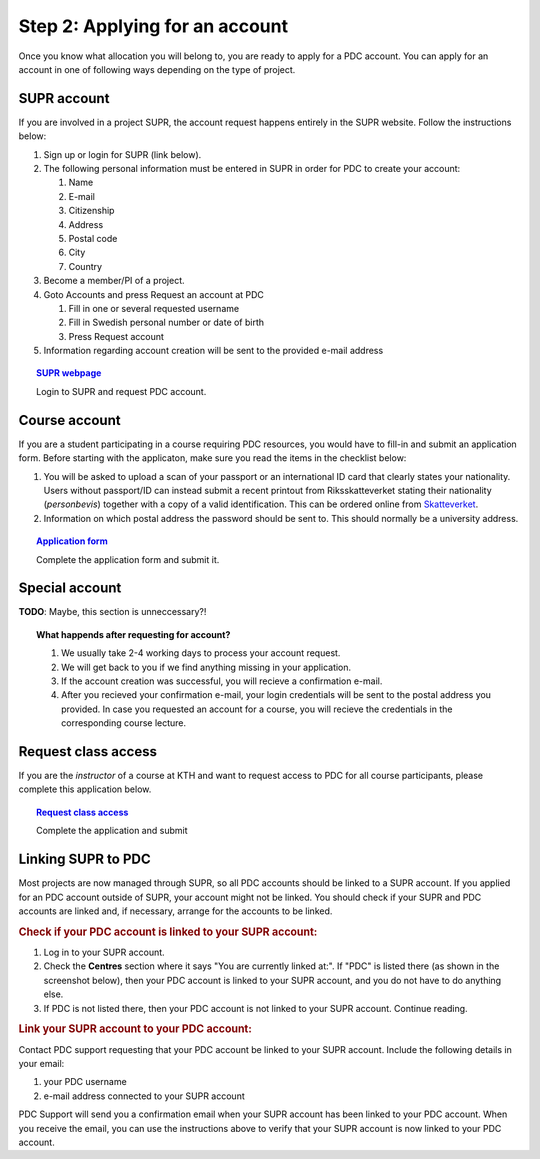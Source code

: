 .. index:: Getting an account at PDC
.. _get_account:

Step 2: Applying for an account
===============================

.. TODO: Apply for PDC account
.. TODO: hyperlink to 'time allocation' basics

Once you know what allocation you will belong to, you are ready to apply for a PDC account. You can apply for an account in one of following ways depending on the type of project.


SUPR account
############

If you are involved in a project SUPR, the account request happens entirely in the SUPR website. Follow the instructions below:

1. Sign up or login for SUPR (link below).
2. The following personal information must be entered in SUPR in order for PDC to create your account:
   
   1. Name
   2. E-mail
   3. Citizenship
   4. Address
   5. Postal code
   6. City
   7. Country
3. Become a member/PI of a project.
4. Goto Accounts and press Request an account at PDC
   
   1. Fill in one or several requested username
   2. Fill in Swedish personal number or date of birth
   3. Press Request account
5. Information regarding account creation will be sent to the provided e-mail address

.. topic:: `SUPR webpage <https://supr.snic.se>`_

   Login to SUPR and request PDC account.

.. _course_account:

Course account
##############

If you are a student participating in a course requiring PDC resources, you would have to fill-in and submit an application form. Before starting with the applicaton, make sure you read the items in the checklist below:

1.  You will be asked to upload a scan of your passport or an international ID card that clearly states your nationality. Users without passport/ID can instead submit a recent printout from Riksskatteverket stating their nationality (*personbevis*) together with a copy of a valid identification. This can be ordered online from `Skatteverket <www.skatteverket.se>`_.
    
2.  Information on which postal address the password should be sent to. This should normally be a university address.

.. topic:: `Application form <https://www.pdc.kth.se/support/accounts/user/acc-application/usage-rules>`_

   Complete the application form and submit it.

.. seealso:: **Nationality: Why do we bother?**

   1. If you are concerned with what we do with your nationality information or why was ask for it, please continue reading.       
   2. We at PDC do not care what nationality you have. Unfortunately, some of the computer vendors and states where these computers are manufactured do care. Therefore we have to restrict citizens of a small number of nationalities (there is a list which is updated now and then) access to whole or part of our facilities.

.. We should state what vendors ask.
.. We should state what those countries are!   
    
Special account
##################

**TODO**: Maybe, this section is unneccessary?!


.. topic:: **What happends after requesting for account?**	   
	   
   1.   We usually take 2-4 working days to process your account request.
   2.   We will get back to you if we find anything missing in your application.
   3.   If the account creation was successful, you will recieve a confirmation e-mail.
   4.   After you recieved your confirmation e-mail, your login credentials will be sent to the postal address you provided. In case you requested an account for a course, you will recieve the credentials in the corresponding course lecture.


Request class access
####################

If you are the *instructor* of a course at KTH and want to request access to PDC for all course participants, please complete this application below.

.. topic:: `Request class access <https://www.pdc.kth.se/support/accounts/class-new/request-class-access>`_

   Complete the application and submit
	   
	   
.. _link_supr_pdc:
   
Linking SUPR to PDC
###################

Most projects are now managed through SUPR, so all PDC accounts should be linked to a SUPR account. If you applied for an PDC account outside of SUPR, your account might not be linked. You should check if your SUPR and PDC accounts are linked and, if necessary, arrange for the accounts to be linked.

.. rubric:: Check if your PDC account is linked to your SUPR account:

1.    Log in to your SUPR account.
2.    Check the **Centres** section where it says "You are currently linked at:". If "PDC" is listed there (as shown in the screenshot below), then your PDC account is linked to your SUPR account, and you do not have to do anything else.
3.    If PDC is not listed there, then your PDC account is not linked to your SUPR account. Continue reading.

.. rubric:: Link your SUPR account to your PDC account:

Contact PDC support requesting that your PDC account be linked to your SUPR account. Include the following details in your email:

1.    your PDC username
2.    e-mail address connected to your SUPR account

PDC Support will send you a confirmation email when your SUPR account has been linked to your PDC account. When you receive the email, you can use the instructions above to verify that your SUPR account is now linked to your PDC account.
